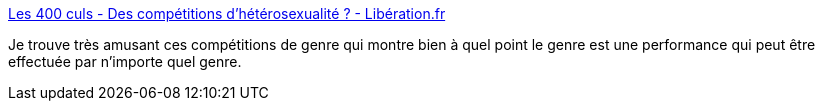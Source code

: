 :jbake-type: post
:jbake-status: published
:jbake-title: Les 400 culs - Des compétitions d'hétérosexualité ? - Libération.fr
:jbake-tags: genre,culture,_mois_avr.,_année_2017
:jbake-date: 2017-04-29
:jbake-depth: ../
:jbake-uri: shaarli/1493419708000.adoc
:jbake-source: https://nicolas-delsaux.hd.free.fr/Shaarli?searchterm=http%3A%2F%2Fsexes.blogs.liberation.fr%2F2017%2F04%2F17%2Fune-trans-est-elle-une-fausse-femme-ou-une-vraie%2F&searchtags=genre+culture+_mois_avr.+_ann%C3%A9e_2017
:jbake-style: shaarli

http://sexes.blogs.liberation.fr/2017/04/17/une-trans-est-elle-une-fausse-femme-ou-une-vraie/[Les 400 culs - Des compétitions d'hétérosexualité ? - Libération.fr]

Je trouve très amusant ces compétitions de genre qui montre bien à quel point le genre est une performance qui peut être effectuée par n'importe quel genre.

